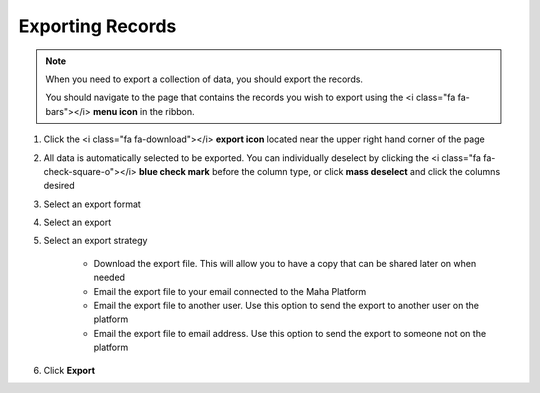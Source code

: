 Exporting Records
==============

.. note::
   When you need to export a collection of data, you should export the records.

   You should navigate to the page that contains the records you wish to export using the <i class="fa fa-bars"></i> **menu icon** in the ribbon.

#. Click the <i class="fa fa-download"></i> **export icon** located near the upper right hand corner of the page
#. All data is automatically selected to be exported. You can individually deselect by clicking the <i class="fa fa-check-square-o"></i> **blue check mark** before the column type, or click **mass deselect** and click the columns desired
#. Select an export format
#. Select an export
#. Select an export strategy

     * Download the export file. This will allow you to have a copy that can be shared later on when needed
     * Email the export file to your email connected to the Maha Platform
     * Email the export file to another user. Use this option to send the export to another user on the platform
     * Email the export file to email address. Use this option to send the export to someone not on the platform
#. Click **Export**
